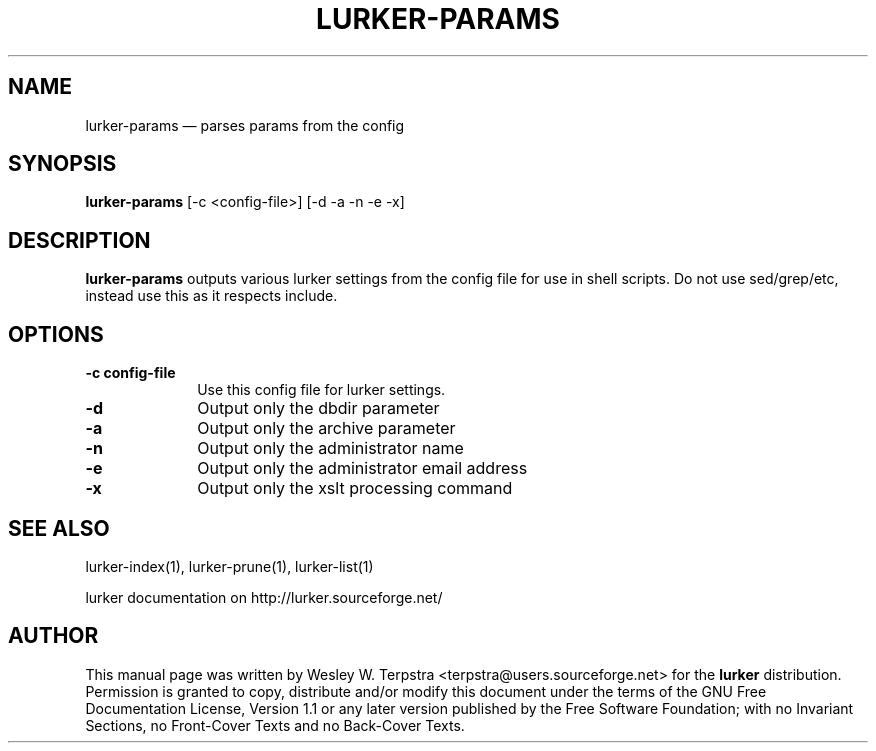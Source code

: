.\" This -*- nroff -*- file has been generated from
.\" DocBook SGML with docbook-to-man on Debian GNU/Linux.
...\"
...\"	transcript compatibility for postscript use.
...\"
...\"	synopsis:  .P! <file.ps>
...\"
.de P!
\\&.
.fl			\" force out current output buffer
\\!%PB
\\!/showpage{}def
...\" the following is from Ken Flowers -- it prevents dictionary overflows
\\!/tempdict 200 dict def tempdict begin
.fl			\" prolog
.sy cat \\$1\" bring in postscript file
...\" the following line matches the tempdict above
\\!end % tempdict %
\\!PE
\\!.
.sp \\$2u	\" move below the image
..
.de pF
.ie     \\*(f1 .ds f1 \\n(.f
.el .ie \\*(f2 .ds f2 \\n(.f
.el .ie \\*(f3 .ds f3 \\n(.f
.el .ie \\*(f4 .ds f4 \\n(.f
.el .tm ? font overflow
.ft \\$1
..
.de fP
.ie     !\\*(f4 \{\
.	ft \\*(f4
.	ds f4\"
'	br \}
.el .ie !\\*(f3 \{\
.	ft \\*(f3
.	ds f3\"
'	br \}
.el .ie !\\*(f2 \{\
.	ft \\*(f2
.	ds f2\"
'	br \}
.el .ie !\\*(f1 \{\
.	ft \\*(f1
.	ds f1\"
'	br \}
.el .tm ? font underflow
..
.ds f1\"
.ds f2\"
.ds f3\"
.ds f4\"
'\" t 
.ta 8n 16n 24n 32n 40n 48n 56n 64n 72n  
.TH "LURKER-PARAMS" "1" 
.SH "NAME" 
lurker-params \(em parses params from the config 
.SH "SYNOPSIS" 
.PP 
\fBlurker-params\fP [-c <config-file>]  [-d -a -n -e -x]  
.SH "DESCRIPTION" 
.PP 
\fBlurker-params\fP outputs various lurker settings 
from the config file for use in shell scripts.  Do not use sed/grep/etc, 
instead use this as it respects include.   
.SH "OPTIONS" 
.IP "\fB-c config-file\fP" 10 
Use this config file for lurker settings. 
.IP "\fB-d\fP" 10 
Output only the dbdir parameter 
.IP "\fB-a\fP" 10 
Output only the archive parameter 
.IP "\fB-n\fP" 10 
Output only the administrator name 
.IP "\fB-e\fP" 10 
Output only the administrator email address 
.IP "\fB-x\fP" 10 
Output only the xslt processing command 
.SH "SEE ALSO" 
.PP 
lurker-index(1), lurker-prune(1), lurker-list(1) 
.PP 
lurker documentation on http://lurker.sourceforge.net/ 
.SH "AUTHOR" 
.PP 
This manual page was written by Wesley W. Terpstra <terpstra@users.sourceforge.net> for the 
\fBlurker\fP distribution. Permission is granted to copy, distribute 
and/or modify this document under the terms of the GNU Free 
Documentation License, Version 1.1 or any later version published by 
the Free Software Foundation; with no Invariant Sections, no 
Front-Cover Texts and no Back-Cover Texts. 
...\" created by instant / docbook-to-man, Wed 04 Jun 2003, 16:35 
